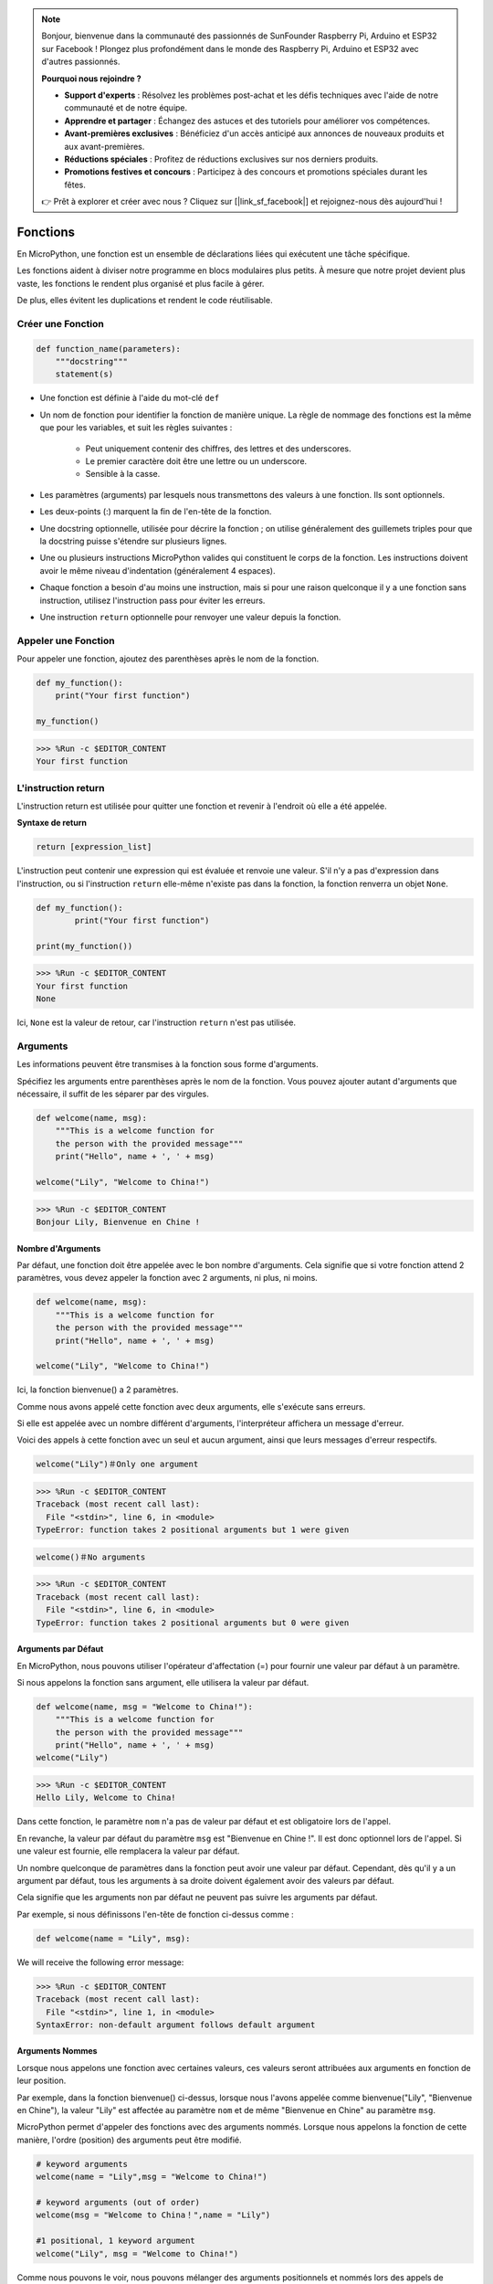 .. note::

    Bonjour, bienvenue dans la communauté des passionnés de SunFounder Raspberry Pi, Arduino et ESP32 sur Facebook ! Plongez plus profondément dans le monde des Raspberry Pi, Arduino et ESP32 avec d'autres passionnés.

    **Pourquoi nous rejoindre ?**

    - **Support d'experts** : Résolvez les problèmes post-achat et les défis techniques avec l'aide de notre communauté et de notre équipe.
    - **Apprendre et partager** : Échangez des astuces et des tutoriels pour améliorer vos compétences.
    - **Avant-premières exclusives** : Bénéficiez d'un accès anticipé aux annonces de nouveaux produits et aux avant-premières.
    - **Réductions spéciales** : Profitez de réductions exclusives sur nos derniers produits.
    - **Promotions festives et concours** : Participez à des concours et promotions spéciales durant les fêtes.

    👉 Prêt à explorer et créer avec nous ? Cliquez sur [|link_sf_facebook|] et rejoignez-nous dès aujourd'hui !

Fonctions
==============

En MicroPython, une fonction est un ensemble de déclarations liées qui exécutent une tâche spécifique.

Les fonctions aident à diviser notre programme en blocs modulaires plus petits. À mesure que notre projet devient plus vaste, les fonctions le rendent plus organisé et plus facile à gérer.

De plus, elles évitent les duplications et rendent le code réutilisable.

Créer une Fonction
----------------------

.. code-block::

    def function_name(parameters): 
        """docstring"""
        statement(s)

* Une fonction est définie à l'aide du mot-clé ``def``

* Un nom de fonction pour identifier la fonction de manière unique. La règle de nommage des fonctions est la même que pour les variables, et suit les règles suivantes :
    
   * Peut uniquement contenir des chiffres, des lettres et des underscores.
   * Le premier caractère doit être une lettre ou un underscore.
   * Sensible à la casse.

* Les paramètres (arguments) par lesquels nous transmettons des valeurs à une fonction. Ils sont optionnels.

* Les deux-points (:) marquent la fin de l'en-tête de la fonction.

* Une docstring optionnelle, utilisée pour décrire la fonction ; on utilise généralement des guillemets triples pour que la docstring puisse s'étendre sur plusieurs lignes.

* Une ou plusieurs instructions MicroPython valides qui constituent le corps de la fonction. Les instructions doivent avoir le même niveau d'indentation (généralement 4 espaces).

* Chaque fonction a besoin d'au moins une instruction, mais si pour une raison quelconque il y a une fonction sans instruction, utilisez l'instruction pass pour éviter les erreurs.

* Une instruction ``return`` optionnelle pour renvoyer une valeur depuis la fonction.


Appeler une Fonction
------------------------

Pour appeler une fonction, ajoutez des parenthèses après le nom de la fonction.

.. code-block:: python

    def my_function():
        print("Your first function")

    my_function()

>>> %Run -c $EDITOR_CONTENT
Your first function

L'instruction return
-----------------------

L'instruction return est utilisée pour quitter une fonction et revenir à l'endroit où elle a été appelée.

**Syntaxe de return**

.. code-block:: python

    return [expression_list]

L'instruction peut contenir une expression qui est évaluée et renvoie une valeur. S'il n'y a pas d'expression dans l'instruction, ou si l'instruction ``return`` elle-même n'existe pas dans la fonction, la fonction renverra un objet ``None``.

.. code-block:: python

    def my_function():
            print("Your first function")

    print(my_function())

>>> %Run -c $EDITOR_CONTENT
Your first function
None

Ici, ``None`` est la valeur de retour, car l'instruction ``return`` n'est pas utilisée.

Arguments
-------------

Les informations peuvent être transmises à la fonction sous forme d'arguments.

Spécifiez les arguments entre parenthèses après le nom de la fonction. Vous pouvez ajouter autant d'arguments que nécessaire, il suffit de les séparer par des virgules.

.. code-block:: python

    def welcome(name, msg):
        """This is a welcome function for
        the person with the provided message"""
        print("Hello", name + ', ' + msg)

    welcome("Lily", "Welcome to China!")

>>> %Run -c $EDITOR_CONTENT
Bonjour Lily, Bienvenue en Chine !

Nombre d'Arguments
*************************

Par défaut, une fonction doit être appelée avec le bon nombre d'arguments. Cela signifie que si votre fonction attend 2 paramètres, vous devez appeler la fonction avec 2 arguments, ni plus, ni moins.

.. code-block:: python

    def welcome(name, msg):
        """This is a welcome function for
        the person with the provided message"""
        print("Hello", name + ', ' + msg)

    welcome("Lily", "Welcome to China!")

Ici, la fonction bienvenue() a 2 paramètres.

Comme nous avons appelé cette fonction avec deux arguments, elle s'exécute sans erreurs.

Si elle est appelée avec un nombre différent d'arguments, l'interpréteur affichera un message d'erreur.

Voici des appels à cette fonction avec un seul et aucun argument, ainsi que leurs messages d'erreur respectifs.

.. code-block::

    welcome("Lily")＃Only one argument

>>> %Run -c $EDITOR_CONTENT
Traceback (most recent call last):
  File "<stdin>", line 6, in <module>
TypeError: function takes 2 positional arguments but 1 were given

.. code-block::

    welcome()＃No arguments

>>> %Run -c $EDITOR_CONTENT
Traceback (most recent call last):
  File "<stdin>", line 6, in <module>
TypeError: function takes 2 positional arguments but 0 were given


Arguments par Défaut
*************************

En MicroPython, nous pouvons utiliser l'opérateur d'affectation (=) pour fournir une valeur par défaut à un paramètre.

Si nous appelons la fonction sans argument, elle utilisera la valeur par défaut.

.. code-block:: python

    def welcome(name, msg = "Welcome to China!"):
        """This is a welcome function for
        the person with the provided message"""
        print("Hello", name + ', ' + msg)
    welcome("Lily")

>>> %Run -c $EDITOR_CONTENT
Hello Lily, Welcome to China!

Dans cette fonction, le paramètre ``nom`` n'a pas de valeur par défaut et est obligatoire lors de l'appel.

En revanche, la valeur par défaut du paramètre ``msg`` est "Bienvenue en Chine !". Il est donc optionnel lors de l'appel. Si une valeur est fournie, elle remplacera la valeur par défaut.

Un nombre quelconque de paramètres dans la fonction peut avoir une valeur par défaut. Cependant, dès qu'il y a un argument par défaut, tous les arguments à sa droite doivent également avoir des valeurs par défaut.

Cela signifie que les arguments non par défaut ne peuvent pas suivre les arguments par défaut.

Par exemple, si nous définissons l'en-tête de fonction ci-dessus comme :

.. code-block:: python

    def welcome(name = "Lily", msg):

We will receive the following error message:

>>> %Run -c $EDITOR_CONTENT
Traceback (most recent call last):
  File "<stdin>", line 1, in <module>
SyntaxError: non-default argument follows default argument

Arguments Nommes
**************************

Lorsque nous appelons une fonction avec certaines valeurs, ces valeurs seront attribuées aux arguments en fonction de leur position.

Par exemple, dans la fonction bienvenue() ci-dessus, lorsque nous l'avons appelée comme bienvenue("Lily", "Bienvenue en Chine"), la valeur "Lily" est affectée au paramètre ``nom`` et de même "Bienvenue en Chine" au paramètre ``msg``.

MicroPython permet d'appeler des fonctions avec des arguments nommés. Lorsque nous appelons la fonction de cette manière, l'ordre (position) des arguments peut être modifié.

.. code-block:: python

    # keyword arguments
    welcome(name = "Lily",msg = "Welcome to China!")

    # keyword arguments (out of order)
    welcome(msg = "Welcome to China！",name = "Lily") 

    #1 positional, 1 keyword argument
    welcome("Lily", msg = "Welcome to China!")

Comme nous pouvons le voir, nous pouvons mélanger des arguments positionnels et nommés lors des appels de fonctions. Mais il faut se rappeler que les arguments nommés doivent venir après les arguments positionnels.

Avoir un argument positionnel après un argument nommé entraînera une erreur.

Par exemple, si l'appel de fonction est le suivant :

.. code-block:: python

    welcome(name="Lily","Welcome to China!")

Will result in an error:

>>> %Run -c $EDITOR_CONTENT
Traceback (most recent call last):
  File "<stdin>", line 5, in <module>
SyntaxError: non-keyword arg after keyword arg

Arguments Arbitraires
**************************

Parfois, vous ne connaissez pas à l'avance le nombre d'arguments qui seront passés à la fonction.

Dans la définition de la fonction, nous pouvons ajouter un astérisque (*) avant le nom du paramètre.

.. code-block:: python

    def welcome(*names):
        """This function welcomes all the person
        in the name tuple"""
        #names is a tuple with arguments
        for name in names:
            print("Welcome to China!", name)
            
    welcome("Lily","John","Wendy")

>>> %Run -c $EDITOR_CONTENT
Welcome to China! Lily
Welcome to China! John
Welcome to China! Wendy

Ici, nous avons appelé la fonction avec plusieurs arguments. Ces arguments sont regroupés dans un tuple avant d'être transmis à la fonction.

Dans la fonction, nous utilisons une boucle for pour récupérer tous les arguments.

Récursion
----------------
En Python, nous savons qu'une fonction peut en appeler d'autres. Il est même possible pour une fonction de s'appeler elle-même. Ces types de constructions sont appelés fonctions récursives.

Cela permet de parcourir des données pour obtenir un résultat.

Le développeur doit être très prudent avec la récursion, car il est facile d'écrire une fonction qui ne se termine jamais ou qui utilise trop de mémoire ou de puissance de traitement. Cependant, lorsqu'elle est correctement écrite, la récursion peut être une approche très efficace et élégante sur le plan mathématique.

.. code-block:: python

    def rec_func(i):
        if(i > 0):
            result = i + rec_func(i - 1)
            print(result)
        else:
            result = 0
        return result

    rec_func(6)

>>> %Run -c $EDITOR_CONTENT
1
3
6
10
15
21

Dans cet exemple, fonction_rec() est une fonction que nous avons définie pour s'appeler elle-même ("récursion"). Nous utilisons la variable ``i`` comme donnée, et elle décrémente (-1) à chaque fois que nous faisons une récursion. Lorsque la condition n'est plus supérieure à 0 (c'est-à-dire 0), la récursion se termine.

Pour les nouveaux développeurs, il peut être difficile de comprendre comment cela fonctionne, et le meilleur moyen est de tester et de modifier le code.

**Avantages de la Récursion**

* Les fonctions récursives rendent le code propre et élégant.
* Une tâche complexe peut être décomposée en sous-problèmes plus simples grâce à la récursion.
* La génération de séquences est plus facile avec la récursion qu'avec des boucles imbriquées.


**Inconvénients de la Récursion**

* Parfois, la logique derrière la récursion est difficile à suivre.
* Les appels récursifs sont coûteux (inefficaces) car ils consomment beaucoup de mémoire et de temps.
* Les fonctions récursives sont difficiles à déboguer.

